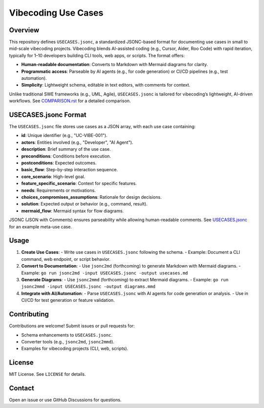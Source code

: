 Vibecoding Use Cases
===================

Overview
--------

This repository defines ``USECASES.jsonc``, a standardized JSONC-based format for documenting use cases in small to mid-scale vibecoding projects. Vibecoding blends AI-assisted coding (e.g., Cursor, Aider, Roo Code) with rapid iteration, typically for 1–10 developers building CLI tools, web apps, or scripts. The format offers:

- **Human-readable documentation**: Converts to Markdown with Mermaid diagrams for clarity.
- **Programmatic access**: Parseable by AI agents (e.g., for code generation) or CI/CD pipelines (e.g., test automation).
- **Simplicity**: Lightweight schema, editable in text editors, with comments for context.

Unlike traditional SWE frameworks (e.g., UML, Agile), ``USECASES.jsonc`` is tailored for vibecoding’s lightweight, AI-driven workflows. See `COMPARISON.rst`_ for a detailed comparison.

.. _COMPARISON.rst: COMPARISON.rst

USECASES.jsonc Format
---------------------

The ``USECASES.jsonc`` file stores use cases as a JSON array, with each use case containing:

- **id**: Unique identifier (e.g., "UC-VIBE-001").
- **actors**: Entities involved (e.g., "Developer", "AI Agent").
- **description**: Brief summary of the use case.
- **preconditions**: Conditions before execution.
- **postconditions**: Expected outcomes.
- **basic_flow**: Step-by-step interaction sequence.
- **core_scenario**: High-level goal.
- **feature_specific_scenario**: Context for specific features.
- **needs**: Requirements or motivations.
- **choices_compromises_assumptions**: Rationale for design decisions.
- **solution**: Expected output or behavior (e.g., command, result).
- **mermaid_flow**: Mermaid syntax for flow diagrams.

JSONC (JSON with Comments) ensures parseability while allowing human-readable comments. See `USECASES.jsonc`_ for an example meta-use case.

.. _USECASES.jsonc: USECASES.jsonc

Usage
-----

1. **Create Use Cases**:
   - Write use cases in ``USECASES.jsonc`` following the schema.
   - Example: Document a CLI command, web endpoint, or script behavior.

2. **Convert to Documentation**:
   - Use ``jsonc2md`` (forthcoming) to generate Markdown with Mermaid diagrams.
   - Example: ``go run jsonc2md -input USECASES.jsonc -output usecases.md``

3. **Generate Diagrams**:
   - Use ``jsonc2mmd`` (forthcoming) to extract Mermaid diagrams.
   - Example: ``go run jsonc2mmd -input USECASES.jsonc -output diagrams.mmd``

4. **Integrate with AI/Automation**:
   - Parse ``USECASES.jsonc`` with AI agents for code generation or analysis.
   - Use in CI/CD for test generation or feature validation.

Contributing
------------

Contributions are welcome! Submit issues or pull requests for:

- Schema enhancements to ``USECASES.jsonc``.
- Converter tools (e.g., ``jsonc2md``, ``jsonc2mmd``).
- Examples for vibecoding projects (CLI, web, scripts).

License
-------

MIT License. See ``LICENSE`` for details.

Contact
-------

Open an issue or use GitHub Discussions for questions.
